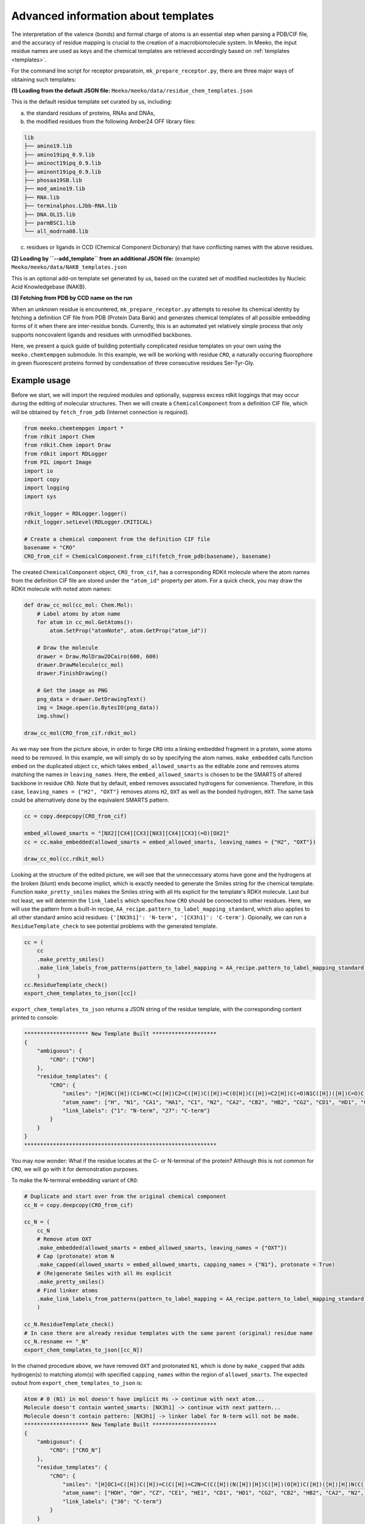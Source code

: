 .. _py_build_temp:

Advanced information about templates
====================================

The interpretation of the valence (bonds) and formal charge of atoms is an essential step when parsing a PDB/CIF file, and the accuracy of residue mapping is crucial to the creation of a macrobiomolecule system. In Meeko, the input residue names are used as keys and the chemical templates are retrieved accordingly based on :ref:`templates <templates>`. 

For the command line script for receptor preparatoin, ``mk_prepare_receptor.py``, there are three major ways of obtaining such templates: 

**(1) Loading from the default JSON file:** ``Meeko/meeko/data/residue_chem_templates.json``

This is the default residue template set curated by us, including: 

(a) the standard residues of proteins, RNAs and DNAs, 

(b) the modified residues from the following Amber24 OFF library files: 

.. code-block:: bash

    lib
    ├── amino19.lib
    ├── amino19ipq_0.9.lib
    ├── aminoct19ipq_0.9.lib
    ├── aminont19ipq_0.9.lib
    ├── phosaa19SB.lib
    ├── mod_amino19.lib
    ├── RNA.lib
    ├── terminalphos.LJbb-RNA.lib
    ├── DNA.OL15.lib
    ├── parmBSC1.lib
    └── all_modrna08.lib

(c) residues or ligands in CCD (Chemical Component Dictionary) that have conflicting names with the above residues. 

**(2) Loading by ``--add_template`` from an additional JSON file:** (example) ``Meeko/meeko/data/NAKB_templates.json``

This is an optional add-on template set generated by us, based on the curated set of modified nucleotides by Nucleic Acid Knowledgebase (NAKB). 

**(3) Fetching from PDB by CCD name on the run**

When an unknown residue is encountered, ``mk_prepare_receptor.py`` attempts to resolve its chemical identity by fetching a definition CIF file from PDB (Protein Data Bank) and generates chemical templates of all possible embedding forms of it when there are inter-residue bonds. Currently, this is an automated yet relatively simple process that only supports noncovalent ligands and residues with unmodified backbones. 

Here, we present a quick guide of building potentially complicated residue templates on your own using the ``meeko.chemtempgen`` submodule. In this example, we will be working with residue ``CRO``, a naturally occuring fluorophore in green fluorescent proteins formed by condensation of three consecutive residues Ser-Tyr-Gly. 

Example usage
-------------

Before we start, we will import the required modules and optionally, suppress excess rdkit loggings that may occur during the editing of molecular structures. Then we will create a ``ChemicalComponent`` from a definition CIF file, which will be obtained by ``fetch_from_pdb`` (Internet connection is required). 

.. code-block:: python

    from meeko.chemtempgen import *
    from rdkit import Chem
    from rdkit.Chem import Draw
    from rdkit import RDLogger
    from PIL import Image
    import io
    import copy
    import logging
    import sys
    
    rdkit_logger = RDLogger.logger()
    rdkit_logger.setLevel(RDLogger.CRITICAL)

    # Create a chemical component from the definition CIF file
    basename = "CRO" 
    CRO_from_cif = ChemicalComponent.from_cif(fetch_from_pdb(basename), basename) 

The created ``ChemicalComponent`` object, ``CRO_from_cif``, has a corresponding RDKit molecule where the atom names from the definition CIF file are stored under the ``"atom_id"`` property per atom. For a quick check, you may draw the RDKit molecule with noted atom names: 

.. code-block:: python

    def draw_cc_mol(cc_mol: Chem.Mol): 
        # Label atoms by atom name
        for atom in cc_mol.GetAtoms():
            atom.SetProp("atomNote", atom.GetProp("atom_id"))

        # Draw the molecule
        drawer = Draw.MolDraw2DCairo(600, 600) 
        drawer.DrawMolecule(cc_mol)
        drawer.FinishDrawing()

        # Get the image as PNG
        png_data = drawer.GetDrawingText()
        img = Image.open(io.BytesIO(png_data))
        img.show()

    draw_cc_mol(CRO_from_cif.rdkit_mol)

.. image:: images/starting_CRO.png
   :alt: starting CRO
   :width: 60%
   :align: center

As we may see from the picture above, in order to forge ``CRO`` into a linking embedded fragment in a protein, some atoms need to be removed. In this example, we will simply do so by specifying the atom names. ``make_embedded`` calls function ``embed`` on the duplicated object ``cc``, which takes ``embed_allowed_smarts`` as the editable zone and removes atoms matching the names in ``leaving_names``. Here, the ``embed_allowed_smarts`` is chosen to be the SMARTS of altered backbone in residue ``CRO``. Note that by default, ``embed`` removes associated hydrogens for convenience. Therefore, in this case, ``leaving_names = {"H2", "OXT"}`` removes atoms ``H2``, ``OXT`` as well as the bonded hydrogen, ``HXT``. The same task could be alternatively done by the equivalent SMARTS pattern. 

.. code-block:: python

    cc = copy.deepcopy(CRO_from_cif)

    embed_allowed_smarts = "[NX2][CX4][CX3][NX3][CX4][CX3](=O)[OX2]"
    cc = cc.make_embedded(allowed_smarts = embed_allowed_smarts, leaving_names = {"H2", "OXT"})

    draw_cc_mol(cc.rdkit_mol)

.. image:: images/embedded_CRO.png
   :alt: embedded CRO
   :width: 60%
   :align: center

Looking at the structure of the edited picture, we will see that the unneccessary atoms have gone and the hydrogens at the broken (blunt) ends become implict, which is exactly needed to generate the Smiles string for the chemical template. Function ``make_pretty_smiles`` makes the Smiles string with all Hs explicit for the template's RDKit molecule. Last but not least, we will determin the ``link_labels`` which specifies how ``CRO`` should be connected to other residues. Here, we will use the pattern from a built-in recipe, ``AA_recipe.pattern_to_label_mapping_standard``, which also applies to all other standard amino acid residues: ``{'[NX3h1]': 'N-term', '[CX3h1]': 'C-term'}``. Opionally, we can run a ``ResidueTemplate_check`` to see potential problems with the generated template. 

.. code-block:: python

    cc = (
        cc
        .make_pretty_smiles()
        .make_link_labels_from_patterns(pattern_to_label_mapping = AA_recipe.pattern_to_label_mapping_standard)
        )
    cc.ResidueTemplate_check()
    export_chem_templates_to_json([cc])

``export_chem_templates_to_json`` returns a JSON string of the residue template, with the corresponding content printed to console: 

.. code-block:: bash

    ******************** New Template Built ********************
    {
        "ambiguous": {
            "CRO": ["CRO"]
        },
        "residue_templates": {
            "CRO": {
                "smiles": "[H]NC([H])(C1=NC(=C([H])C2=C([H])C([H])=C(O[H])C([H])=C2[H])C(=O)N1C([H])([H])C=O)C([H])(O[H])C([H])([H])[H]",
                "atom_name": ["H", "N1", "CA1", "HA1", "C1", "N2", "CA2", "CB2", "HB2", "CG2", "CD1", "HD1", "CE1", "HE1", "CZ", "OH", "HOH", "CE2", "HE2", "CD2", "HD2", "C2", "O2", "N3", "CA3", "HA31", "HA32", "C3", "O3", "CB1", "HB1", "OG1", "HOG1", "CG1", "HG11", "HG12", "HG13"],
                "link_labels": {"1": "N-term", "27": "C-term"}
            }
        }
    }
    ************************************************************

You may now wonder: What if the residue locates at the C- or N-terminal of the protein? Although this is not common for ``CRO``, we will go with it for demonstration purposes. 

To make the N-terminal embedding variant of ``CRO``: 

.. code-block:: python

    # Duplicate and start over from the original chemical component
    cc_N = copy.deepcopy(CRO_from_cif)

    cc_N = (
        cc_N
        # Remove atom OXT
        .make_embedded(allowed_smarts = embed_allowed_smarts, leaving_names = {"OXT"})
        # Cap (protonate) atom N
        .make_capped(allowed_smarts = embed_allowed_smarts, capping_names = {"N1"}, protonate = True)
        # (Re)generate Smiles with all Hs explicit
        .make_pretty_smiles()
        # Find linker atoms
        .make_link_labels_from_patterns(pattern_to_label_mapping = AA_recipe.pattern_to_label_mapping_standard)
        )

    cc_N.ResidueTemplate_check()
    # In case there are already residue templates with the same parent (original) residue name
    cc_N.resname += "_N"
    export_chem_templates_to_json([cc_N])

In the chained procedure above, we have removed ``OXT`` and protonated ``N1``, which is done by ``make_capped`` that adds hydrogen(s) to matching atom(s) with specified ``capping_names`` within the region of ``allowed_smarts``. The expected outout from ``export_chem_templates_to_json`` is: 

.. code-block:: bash

    Atom # 0 (N1) in mol doesn't have implicit Hs -> continue with next atom... 
    Molecule doesn't contain wanted_smarts: [NX3h1] -> continue with next pattern... 
    Molecule doesn't contain pattern: [NX3h1] -> linker label for N-term will not be made. 
    ******************** New Template Built ********************
    {
        "ambiguous": {
            "CRO": ["CRO_N"]
        },
        "residue_templates": {
            "CRO": {
                "smiles": "[H]OC1=C([H])C([H])=C(C([H])=C2N=C(C([H])(N([H])[H])C([H])(O[H])C([H])([H])[H])N(C([H])([H])C=O)C2=O)C([H])=C1[H]",
                "atom_name": ["HOH", "OH", "CZ", "CE1", "HE1", "CD1", "HD1", "CG2", "CB2", "HB2", "CA2", "N2", "C1", "CA1", "HA1", "N1", "H", "H2", "CB1", "HB1", "OG1", "HOG1", "CG1", "HG11", "HG12", "HG13", "N3", "CA3", "HA31", "HA32", "C3", "O3", "C2", "O2", "CD2", "HD2", "CE2", "HE2"],
                "link_labels": {"30": "C-term"}
            }
        }
    }
    ************************************************************

To make the C-terminal embedding variant of ``CRO``: 

.. code-block:: python

    # Duplicate and start over from the original chemical component
    cc_C = copy.deepcopy(CRO_from_cif)

    cc_C = (
        cc_C
        # Deprotonate the carboxylate group
        .make_canonical(acidic_proton_loc = {'[H][O][C](=O)': 0})
        # Remove atom H2
        .make_embedded(allowed_smarts = embed_allowed_smarts, leaving_names = {"H2"})
        # (Re)generate Smiles with all Hs explicit
        .make_pretty_smiles()
        # Find linker atoms
        .make_link_labels_from_patterns(pattern_to_label_mapping = AA_recipe.pattern_to_label_mapping_standard)
        )

    cc_C.ResidueTemplate_check()
    # In case there are already residue templates with the same parent (original) residue name
    cc_C.resname += "_C"
    export_chem_templates_to_json([cc_C])

In the chained procedure above, we have deprotonated the carboxylate group(s) and removed ``H2``. The deprotonation is done by ``make_canonical`` that deprotonates all protons specified by ``acidic_proton_loc``, which includes a SMARTS pattern and the index of the proton. ``chemtempgen.py`` also includes a constant ``acidic_proton_loc_canonical``, which is potentially useful as a universal protocol to deprotonate the acidic protons to get the canonical protonation state at near physiological pH. 

.. code-block:: python

    # Constants for deprotonate
    acidic_proton_loc_canonical = {
            # any carboxylic acid, sulfuric/sulfonic acid/ester, phosphoric/phosphinic acid/ester
            '[H][O]['+atom+'](=O)': 0 for atom in ('CX3', 'SX4', 'SX3', 'PX4', 'PX3')
        } | {
            # any thio carboxylic/sulfuric acid
            '[H][O]['+atom+'](=S)': 0 for atom in ('CX3', 'SX4')
        } | {
            '[H][SX2][a]': 0, # thiophenol
        }

The expected output is: 

.. code-block:: bash

    Molecule doesn't contain wanted_smarts: [CX3h1] -> continue with next pattern... 
    Molecule doesn't contain pattern: [CX3h1] -> linker label for C-term will not be made. 
    ******************** New Template Built ********************
    {
        "ambiguous": {
            "CRO": ["CRO_C"]
        },
        "residue_templates": {
            "CRO_C": {
                "smiles": "[H]NC([H])(C1=NC(=C([H])C2=C([H])C([H])=C(O[H])C([H])=C2[H])C(=O)N1C([H])([H])C(=O)[O-])C([H])(O[H])C([H])([H])[H]",
                "atom_name": ["H", "N1", "CA1", "HA1", "C1", "N2", "CA2", "CB2", "HB2", "CG2", "CD1", "HD1", "CE1", "HE1", "CZ", "OH", "HOH", "CE2", "HE2", "CD2", "HD2", "C2", "O2", "N3", "CA3", "HA31", "HA32", "C3", "O3", "OXT", "CB1", "HB1", "OG1", "HOG1", "CG1", "HG11", "HG12", "HG13"],
                "link_labels": {"1": "N-term"}
            }
        }
    }
    ************************************************************

If you have generated ``cc``, ``cc_N``, and ``cc_C``, you may write them all into one JSON file: 

.. code-block:: python

    export_chem_templates_to_json([cc, cc_N, cc_C], json_fname = "CRO_templates.json")

And below is the content of ``CRO_templates.json``, which can be loaded by ``mk_prepare_receptor --add_templates CRO_templates.json`` during receptor preparation: 

.. code-block:: bash

    {
        "ambiguous": {
            "CRO": ["CRO", "CRO_N", "CRO_C"]
        },
        "residue_templates": {
            "CRO": {
                "smiles": "[H]NC([H])(C1=NC(=C([H])C2=C([H])C([H])=C(O[H])C([H])=C2[H])C(=O)N1C([H])([H])C=O)C([H])(O[H])C([H])([H])[H]",
                "atom_name": ["H", "N1", "CA1", "HA1", "C1", "N2", "CA2", "CB2", "HB2", "CG2", "CD1", "HD1", "CE1", "HE1", "CZ", "OH", "HOH", "CE2", "HE2", "CD2", "HD2", "C2", "O2", "N3", "CA3", "HA31", "HA32", "C3", "O3", "CB1", "HB1", "OG1", "HOG1", "CG1", "HG11", "HG12", "HG13"],
                "link_labels": {"1": "N-term", "27": "C-term"}
            },
            "CRO_N": {
                "smiles": "[H]OC1=C([H])C([H])=C(C([H])=C2N=C(C([H])(N([H])[H])C([H])(O[H])C([H])([H])[H])N(C([H])([H])C=O)C2=O)C([H])=C1[H]",
                "atom_name": ["HOH", "OH", "CZ", "CE1", "HE1", "CD1", "HD1", "CG2", "CB2", "HB2", "CA2", "N2", "C1", "CA1", "HA1", "N1", "H", "H2", "CB1", "HB1", "OG1", "HOG1", "CG1", "HG11", "HG12", "HG13", "N3", "CA3", "HA31", "HA32", "C3", "O3", "C2", "O2", "CD2", "HD2", "CE2", "HE2"],
                "link_labels": {"30": "C-term"}
            },
            "CRO_C": {
                "smiles": "[H]NC([H])(C1=NC(=C([H])C2=C([H])C([H])=C(O[H])C([H])=C2[H])C(=O)N1C([H])([H])C(=O)[O-])C([H])(O[H])C([H])([H])[H]",
                "atom_name": ["H", "N1", "CA1", "HA1", "C1", "N2", "CA2", "CB2", "HB2", "CG2", "CD1", "HD1", "CE1", "HE1", "CZ", "OH", "HOH", "CE2", "HE2", "CD2", "HD2", "C2", "O2", "N3", "CA3", "HA31", "HA32", "C3", "O3", "OXT", "CB1", "HB1", "OG1", "HOG1", "CG1", "HG11", "HG12", "HG13"],
                "link_labels": {"1": "N-term"}
            }
        }
    }
